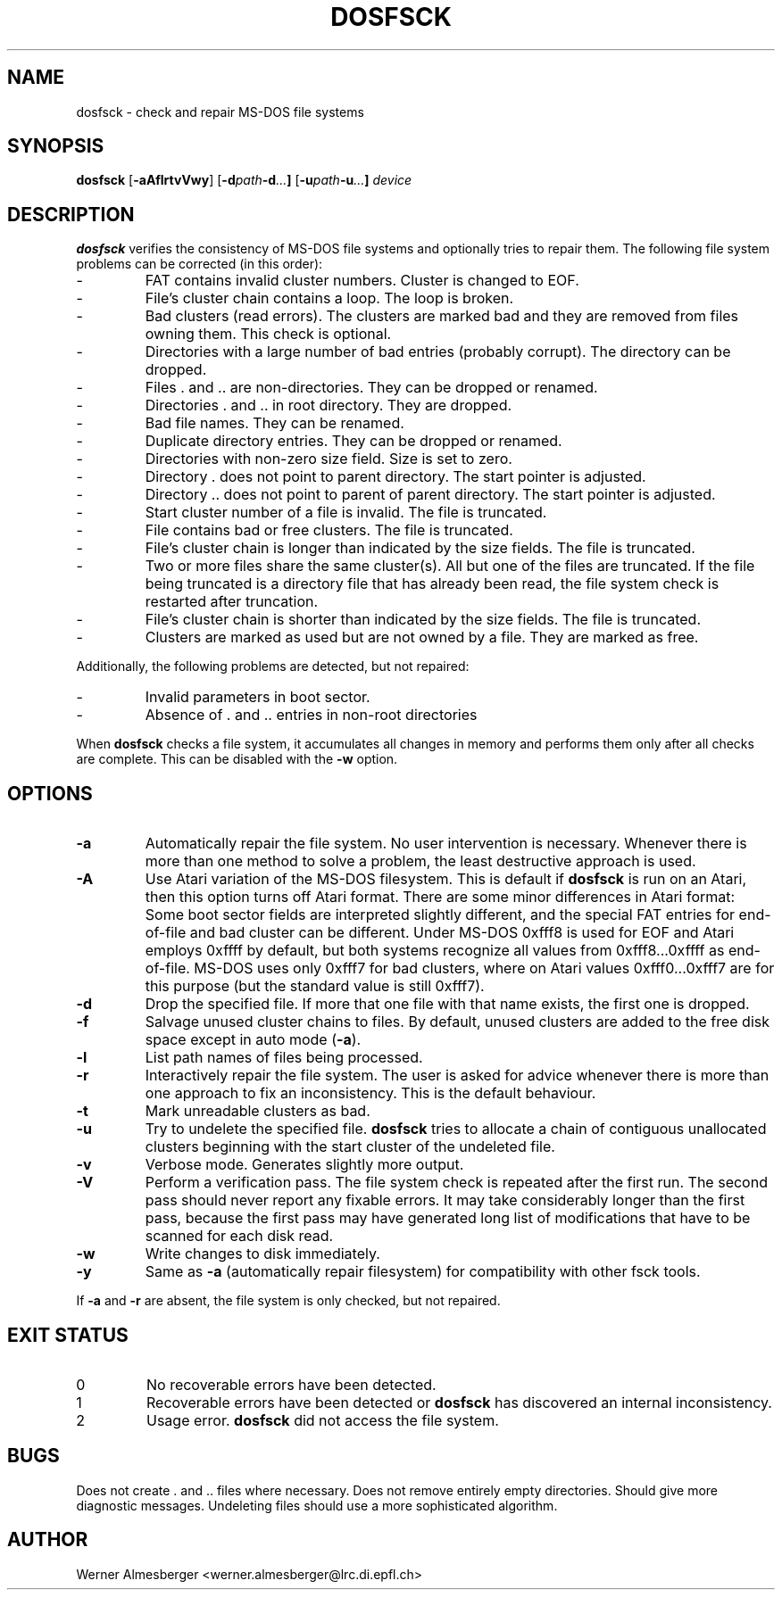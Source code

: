 .TH DOSFSCK 8 "December 31 1997" "Linux" "MAINTENANCE COMMANDS"
.SH NAME
dosfsck \- check and repair MS-DOS file systems
.SH SYNOPSIS
.ad l
.B dosfsck
.RB [ \-aAflrtvVwy ]
.RB [ \-d \fIpath\fB \-d \fI...\fB ]
.RB [ \-u \fIpath\fB \-u \fI...\fB ]
.I device
.ad b
.SH DESCRIPTION
.B dosfsck
verifies the consistency of MS-DOS file systems and optionally tries to
repair them. The following file system problems can be corrected (in this
order):
.IP \-
FAT contains invalid cluster numbers. Cluster is changed to EOF.
.PD 0
.IP \-
File's cluster chain contains a loop. The loop is broken.
.IP \-
Bad clusters (read errors). The clusters are marked bad and they are
removed from files owning them. This check is optional.
.IP \-
Directories with a large number of bad entries (probably corrupt). The
directory can be dropped.
.IP \-
Files . and .. are non-directories. They can be dropped or renamed.
.IP \-
Directories . and .. in root directory. They are dropped.
.IP \-
Bad file names. They can be renamed.
.IP \-
Duplicate directory entries. They can be dropped or renamed.
.IP \-
Directories with non-zero size field. Size is set to zero.
.IP \-
Directory . does not point to parent directory. The start pointer is
adjusted.
.IP \-
Directory .. does not point to parent of parent directory. The start pointer
is adjusted.
.IP \-
Start cluster number of a file is invalid. The file is truncated.
.IP \-
File contains bad or free clusters. The file is truncated.
.IP \-
File's cluster chain is longer than indicated by the size fields. The file
is truncated.
.IP \-
Two or more files share the same cluster(s). All but one of the files are
truncated. If the file being truncated is a directory file that has already
been read, the file system check is restarted after truncation.
.IP \-
File's cluster chain is shorter than indicated by the size fields. The file
is truncated.
.IP \-
Clusters are marked as used but are not owned by a file. They are marked
as free.
.PD
.LP
Additionally, the following problems are detected, but not repaired:
.IP \-
Invalid parameters in boot sector.
.PD 0
.IP \-
Absence of . and .. entries in non-root directories
.PD
.LP
When \fBdosfsck\fP checks a file system, it accumulates all changes in memory
and performs them only after all checks are complete. This can be disabled
with the \fB\-w\fP option.
.SH OPTIONS
.IP \fB\-a\fP
Automatically repair the file system. No user intervention is necessary.
Whenever there is more than one method to solve a problem, the least
destructive approach is used.
.IP \fB\-A\fP
Use Atari variation of the MS-DOS filesystem. This is default if
\fBdosfsck\fP is run on an Atari, then this option turns off Atari
format. There are some minor differences in Atari format: Some boot
sector fields are interpreted slightly different, and the special FAT
entries for end-of-file and bad cluster can be different. Under
MS-DOS 0xfff8 is used for EOF and Atari employs 0xffff by default, but
both systems recognize all values from 0xfff8...0xffff as end-of-file.
MS-DOS uses only 0xfff7 for bad clusters, where on Atari values
0xfff0...0xfff7 are for this purpose (but the standard value is still
0xfff7).
.IP \fB\-d\fP
Drop the specified file. If more that one file with that name exists, the
first one is dropped.
.IP \fB\-f\fP
Salvage unused cluster chains to files. By default, unused clusters are
added to the free disk space except in auto mode (\fB-a\fP).
.IP \fB\-l\fP
List path names of files being processed.
.IP \fB\-r\fP
Interactively repair the file system. The user is asked for advice whenever
there is more than one approach to fix an inconsistency.  This is the default
behaviour.
.IP \fB\-t\fP
Mark unreadable clusters as bad.
.IP \fB-u\fP
Try to undelete the specified file. \fBdosfsck\fP tries to allocate a chain
of contiguous unallocated clusters beginning with the start cluster of the
undeleted file.
.IP \fB\-v\fP
Verbose mode. Generates slightly more output.
.IP \fB\-V\fP
Perform a verification pass. The file system check is repeated after the
first run. The second pass should never report any fixable errors. It may
take considerably longer than the first pass, because the first pass may
have generated long list of modifications that have to be scanned for each
disk read.
.IP \fB\-w\fP
Write changes to disk immediately.
.IP \fB\-y\fP
Same as \fB\-a\fP (automatically repair filesystem) for compatibility
with other fsck tools.
.LP
If \fB\-a\fP and \fB\-r\fP are absent, the file system is only checked,
but not repaired.
.SH "EXIT STATUS"
.IP 0
No recoverable errors have been detected.
.IP 1
Recoverable errors have been detected or \fBdosfsck\fP has discovered an
internal inconsistency.
.IP 2
Usage error. \fBdosfsck\fP did not access the file system.
.SH BUGS
Does not create . and .. files where necessary. Does not remove entirely
empty directories. Should give more diagnostic messages. Undeleting files
should use a more sophisticated algorithm.
.\".SH "SEE ALSO"
.\"fs(5)
.SH AUTHOR
Werner Almesberger <werner.almesberger@lrc.di.epfl.ch>
